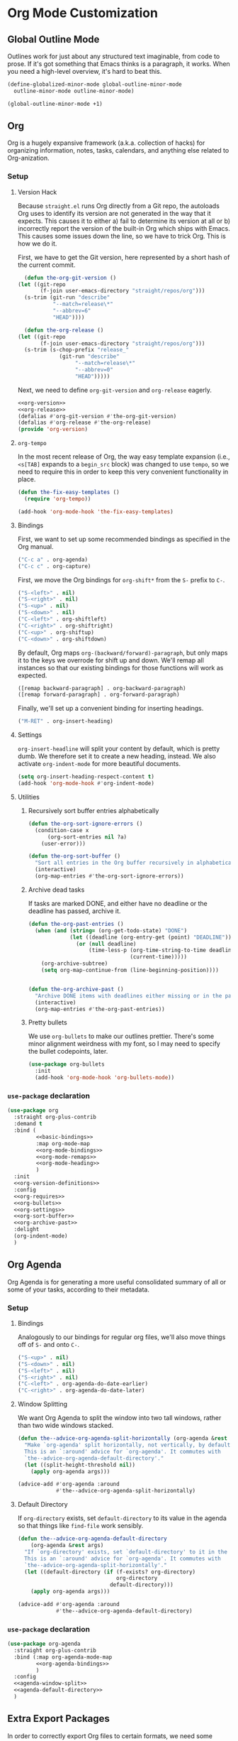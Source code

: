 * Org Mode Customization
** Requirements                                                    :noexport:
#+begin_src emacs-lisp
  ;;; the-org.el -- Org mode customizations

  (require 'the-bind-key)
  (require 'the-package)
  (require 'the-libraries)
  (require 'the-git)
  (require 'the-modeline)
#+end_src

** Global Outline Mode
Outlines work for just about any structured text imaginable, from code
to prose. If it's got something that Emacs thinks is a paragraph, it
works. When you need a high-level overview, it's hard to beat this.

#+begin_src emacs-lisp
  (define-globalized-minor-mode global-outline-minor-mode
    outline-minor-mode outline-minor-mode)

  (global-outline-minor-mode +1)
#+end_src

** Org
Org is a hugely expansive framework (a.k.a. collection of hacks) for
organizing information, notes, tasks, calendars, and anything else
related to Org-anization.

*** Setup
:PROPERTIES:
:header-args: :tangle no
:END:
**** Version Hack
    Because =straight.el= runs Org directly from a Git repo, the
    autoloads Org uses to identify its version are not generated in
    the way that it expects. This causes it to either a) fail to
    determine its version at all or b) incorrectly report the version
    of the built-in Org which ships with Emacs. This causes some
    issues down the line, so we have to trick Org. This is how we do it.

    First, we have to get the Git version, here represented by a short
    hash of the current commit.

    #+NAME: org-version
    #+begin_src emacs-lisp
      (defun the-org-git-version ()
	(let ((git-repo
	       (f-join user-emacs-directory "straight/repos/org")))
	  (s-trim (git-run "describe"
			   "--match=release\*"
			   "--abbrev=6"
			   "HEAD"))))
    #+end_src

    #+NAME: org-release
    #+begin_src emacs-lisp
      (defun the-org-release ()
	(let ((git-repo
	       (f-join user-emacs-directory "straight/repos/org")))
	  (s-trim (s-chop-prefix "release_"
				 (git-run "describe"
					  "--match=release\*"
					  "--abbrev=0"
					  "HEAD")))))
    #+end_src

    Next, we need to define =org-git-version= and =org-release= eagerly.

    #+NAME: org-version-definitions
    #+begin_src emacs-lisp
      <<org-version>>
      <<org-release>>
      (defalias #'org-git-version #'the-org-git-version)
      (defalias #'org-release #'the-org-release)
      (provide 'org-version)
    #+end_src

**** =org-tempo=
In the most recent release of Org, the way easy template expansion
(i.e., =<s[TAB]= expands to a =begin_src= block) was changed to use
=tempo=, so we need to require this in order to keep this very
convenient functionality in place.

#+NAME: org-requires
#+begin_src emacs-lisp
  (defun the-fix-easy-templates ()
    (require 'org-tempo))

  (add-hook 'org-mode-hook 'the-fix-easy-templates)
#+end_src

**** Bindings

First, we want to set up some recommended bindings as specified in the
Org manual.

#+NAME: basic-bindings
#+begin_src emacs-lisp
  ("C-c a" . org-agenda)
  ("C-c c" . org-capture)
#+end_src

First, we move the Org bindings for =org-shift*= from the =S-= prefix
to =C-=.

#+NAME: org-mode-bindings
#+begin_src emacs-lisp
  ("S-<left>" . nil)
  ("S-<right>" . nil)
  ("S-<up>" . nil)
  ("S-<down>" . nil)
  ("C-<left>" . org-shiftleft)
  ("C-<right>" . org-shiftright)
  ("C-<up>" . org-shiftup)
  ("C-<down>" . org-shiftdown)
#+end_src

By default, Org maps =org-(backward/forward)-paragraph=, but only maps
it to the keys we overrode for shift up and down. We'll remap all
instances so that our existing bindings for those functions will work
as expected.

#+NAME: org-mode-remaps
#+begin_src emacs-lisp
  ([remap backward-paragraph] . org-backward-paragraph)
  ([remap forward-paragraph] . org-forward-paragraph)
#+end_src

Finally, we'll set up a convenient binding for inserting headings.

#+NAME: org-mode-heading
#+begin_src emacs-lisp
  ("M-RET" . org-insert-heading)
#+end_src

**** Settings
=org-insert-headline= will split your content by default, which is
pretty dumb. We therefore set it to create a new heading, instead. We
also activate =org-indent-mode= for more beautiful documents.

#+NAME: org-settings
#+begin_src emacs-lisp
  (setq org-insert-heading-respect-content t)
  (add-hook 'org-mode-hook #'org-indent-mode)
#+end_src

**** Utilities
***** Recursively sort buffer entries alphabetically
#+NAME: org-sort-buffer
#+begin_src emacs-lisp
  (defun the-org-sort-ignore-errors ()
    (condition-case x
        (org-sort-entries nil ?a)
      (user-error)))

  (defun the-org-sort-buffer ()
    "Sort all entries in the Org buffer recursively in alphabetical order."
    (interactive)
    (org-map-entries #'the-org-sort-ignore-errors))
#+end_src

***** Archive dead tasks
If tasks are marked DONE, and either have no deadline or the deadline
has passed, archive it.

#+NAME: org-archive-past
#+begin_src emacs-lisp
  (defun the-org-past-entries ()
    (when (and (string= (org-get-todo-state) "DONE")
               (let ((deadline (org-entry-get (point) "DEADLINE")))
                 (or (null deadline)
                     (time-less-p (org-time-string-to-time deadline)
                                  (current-time)))))
      (org-archive-subtree)
      (setq org-map-continue-from (line-beginning-position))))


  (defun the-org-archive-past ()
    "Archive DONE items with deadlines either missing or in the past."
    (interactive)
    (org-map-entries #'the-org-past-entries))
#+end_src

***** Pretty bullets
We use =org-bullets= to make our outlines prettier. There's some minor
alignment weirdness with my font, so I may need to specify the bullet
codepoints, later.
#+NAME: org-bullets
#+begin_src emacs-lisp
  (use-package org-bullets
    :init
    (add-hook 'org-mode-hook 'org-bullets-mode))
#+end_src
*** =use-package= declaration

#+begin_src emacs-lisp
  (use-package org
    :straight org-plus-contrib
    :demand t
    :bind (
           <<basic-bindings>>
           :map org-mode-map
           <<org-mode-bindings>>
           <<org-mode-remaps>>
           <<org-mode-heading>>
           )
    :init
    <<org-version-definitions>>
    :config
    <<org-requires>>
    <<org-bullets>>
    <<org-settings>>
    <<org-sort-buffer>>
    <<org-archive-past>>
    :delight
    (org-indent-mode)
    )
#+end_src

** Org Agenda
   Org Agenda is for generating a more useful consolidated summary of all
   or some of your tasks, according to their metadata.

*** Setup
:PROPERTIES:
:header-args: :tangle no
:END:
**** Bindings
Analogously to our bindings for regular org files, we'll also move
things off of =S-= and onto =C-=.

#+NAME: org-agenda-bindings
#+begin_src emacs-lisp
  ("S-<up>" . nil)
  ("S-<down>" . nil)
  ("S-<left>" . nil)
  ("S-<right>" . nil)
  ("C-<left>" . org-agenda-do-date-earlier)
  ("C-<right>" . org-agenda-do-date-later)
#+end_src

**** Window Splitting
We want Org Agenda to split the window into two tall windows, rather
than two wide windows stacked.

#+NAME: agenda-window-split
#+begin_src emacs-lisp
  (defun the--advice-org-agenda-split-horizontally (org-agenda &rest args)
    "Make `org-agenda' split horizontally, not vertically, by default.
    This is an `:around' advice for `org-agenda'. It commutes with
    `the--advice-org-agenda-default-directory'."
    (let ((split-height-threshold nil))
      (apply org-agenda args)))

  (advice-add #'org-agenda :around
              #'the--advice-org-agenda-split-horizontally)
#+end_src

**** Default Directory
If =org-directory= exists, set =default-directory= to its value in the
agenda so that things like =find-file= work sensibly.

#+NAME: agenda-default-directory
#+begin_src emacs-lisp
  (defun the--advice-org-agenda-default-directory
      (org-agenda &rest args)
    "If `org-directory' exists, set `default-directory' to it in the agenda.
    This is an `:around' advice for `org-agenda'. It commutes with
    `the--advice-org-agenda-split-horizontally'."
    (let ((default-directory (if (f-exists? org-directory)
                                 org-directory
                               default-directory)))
      (apply org-agenda args)))

  (advice-add #'org-agenda :around
              #'the--advice-org-agenda-default-directory)
#+end_src

*** =use-package= declaration
#+begin_src emacs-lisp
  (use-package org-agenda
    :straight org-plus-contrib
    :bind (:map org-agenda-mode-map
           <<org-agenda-bindings>>
           )
    :config
    <<agenda-window-split>>
    <<agenda-default-directory>>
    )
#+end_src

** Extra Export Packages
In order to correctly export Org files to certain formats, we need
some additional tools.
*** =htmlize=
Used to convert symbols and such to HTML equivalents.
#+begin_src emacs-lisp
  (use-package htmlize)
#+end_src
** Org-mode Config Settings
Our config files live in =the-lib-directory=, but our org source files
live in =the-org-lib-directory=. Unless I decide to start loading org
files directly (which is doable if a touch annoying, at times), for
now I want the =:tangle= attribute set for me automatically as long as
I'm working on one of THE's lib files.

Additionally, I'd like to regenerate the documentation on save so
things will always be up to date.

#+begin_src emacs-lisp
  (defun the-in-the-org-lib-p ()
    (and (f-this-file)
         (f-child-of? (f-this-file) the-org-lib-directory)))

  (defun the-update-doc ()
    "Update the readme."
    (interactive)
    (save-window-excursion
      (find-file-read-only the-doc-source-file)
      (org-md-export-to-markdown)
      (org-latex-export-to-pdf)))


  (defun the-org-lib-hook ()
    (if (the-in-the-org-lib-p)
        (progn
          (setq-local org-babel-default-header-args:emacs-lisp
                      `((:tangle . ,(f-expand (f-swap-ext (f-filename (f-this-file)) "el") the-lib-directory))
                        (:noweb . "yes")))
          (add-hook 'after-save-hook #'the-update-doc))))

  (add-hook 'org-mode-hook 'the-org-lib-hook)
#+end_src

Finally, I'd like to automatically tangle the files on save.

#+begin_src emacs-lisp
  (defun the-org-lib-tangle-hook ()
    (if (the-in-the-org-lib-p)
        (org-babel-tangle)))

  (add-hook 'after-save-hook 'the-org-lib-tangle-hook)
#+end_src

** Provides                                                        :noexport:
#+begin_src emacs-lisp
  (provide 'the-org)

  ;;; the-org.el ends here
#+end_src
